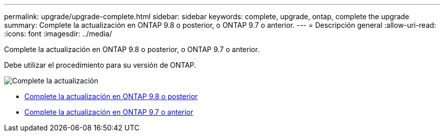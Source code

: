 ---
permalink: upgrade/upgrade-complete.html 
sidebar: sidebar 
keywords: complete, upgrade, ontap, complete the upgrade 
summary: Complete la actualización en ONTAP 9.8 o posterior, o ONTAP 9.7 o anterior. 
---
= Descripción general
:allow-uri-read: 
:icons: font
:imagesdir: ../media/


[role="lead"]
Complete la actualización en ONTAP 9.8 o posterior, o ONTAP 9.7 o anterior.

Debe utilizar el procedimiento para su versión de ONTAP.

image::../upgrade/media/workflow_completing_upgrade_98_or_97x.png[Complete la actualización]

* xref:upgrade-complete-ontap-9-8.adoc[Complete la actualización en ONTAP 9.8 o posterior]
* xref:upgrade-complete-ontap-9-7-or-earlier.adoc[Complete la actualización en ONTAP 9.7 o anterior]

